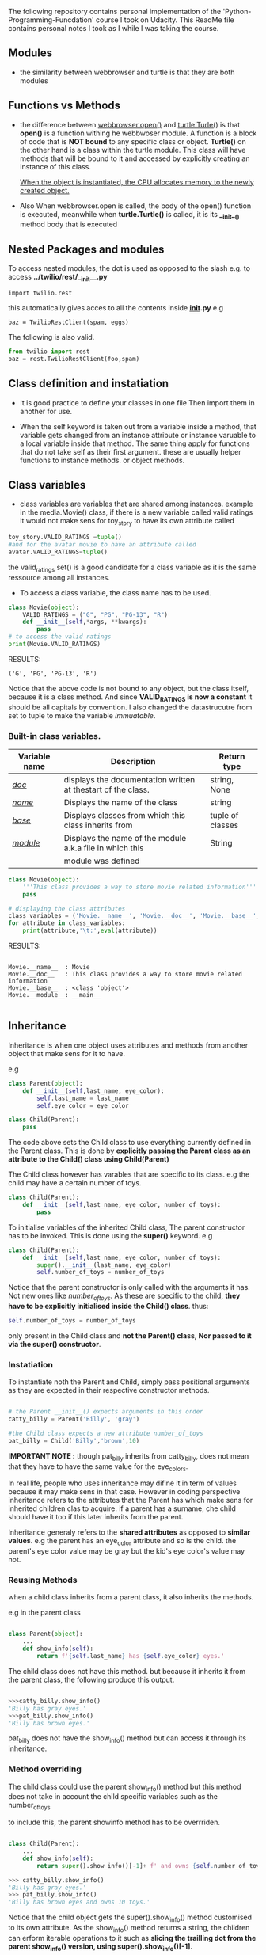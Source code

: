 The following repository contains personal implementation of the 'Python-Programming-Funcdation' course I took on Udacity.
This ReadMe file contains personal notes I took as I while I was taking the course. 

** Modules

- the similarity between webbrowser and turtle is that they are both modules

** Functions vs Methods

- the difference between _webbrowser.open()_ and _turtle.Turle()_ is 
  that *open()* is a function withing he webbwoser module. 
  A function is a block of code that is *NOT bound* to any specific class or object.
  *Turtle()* on the other hand is a class within the turtle module.
  This class will have methods that will be bound to it and accessed by explicitly
  creating an instance of this class.
  
  _When the object is instantiated, the CPU allocates memory to the newly created object._
  
- Also When webbrowser.open is called, the body of the open() function is executed,
  meanwhile when *turtle.Turtle()* is called, it is its *__init__()* method body that is executed

** Nested Packages and modules

To access nested modules, the dot is used as opposed to the slash
e.g. to access *../twilio/rest/__init__.py*
#+begin_src python :session 
import twilio.rest
#+end_src

this automatically gives acces to all the contents inside *__init__.py*
e.g 
#+begin_src python :session 
baz = TwilioRestClient(spam, eggs)
#+end_src

The following is also valid.

#+begin_src python :session
from twilio import rest
baz = rest.TwilioRestClient(foo,spam)
#+end_src

** Class definition and instatiation
- It is good practice to define your classes in one file
  Then import them in another for use.

- When the self keyword is taken out from a variable inside a method, 
  that variable gets changed from an instance attribute or instance varuable to 
  a local variable inside that method. 
  The same thing apply for functions that do not take self as their first argument.
  these are usually helper functions to instance methods. or object methods.

** Class variables
- class variables are variables that are shared among instances.
  example in the media.Movie() class, if there is a new variable called valid ratings
  it would not make sens for toy_story to have its own attribute called 

#+begin_src python :session
toy_story.VALID_RATINGS =tuple()
#and for the avatar movie to have an attribute called
avatar.VALID_RATINGS=tuple()
#+end_src

  the valid_ratings set() is a good candidate for a class variable as it is the same ressource among
  all instances.

	- To access a class variable, the class name has to be used.

#+begin_src python :results output export
class Movie(object):
	VALID_RATINGS = ("G", "PG", "PG-13", "R")
	def __init__(self,*args, **kwargs):
		pass
# to access the valid ratings
print(Movie.VALID_RATINGS)

#+end_src

RESULTS:
#+begin_src
('G', 'PG', 'PG-13', 'R')
#+end_src

  Notice that the above code is not bound to any object, but the class itself, because
it is a class method.
  And since *VALID_RATINGS is now a constant* it should be all capitals by convention. 
  I also changed the datastrucutre from set to tuple to make the variable /immuatable/.

*** Built-in class variables.

 |---------------+--------------------------------------------------------------+------------------|
 | Variable name | Description                                                  | Return type      |
 |---------------+--------------------------------------------------------------+------------------|
 | /__doc__/     | displays the documentation written at thestart of the class. | string, None     |
 |---------------+--------------------------------------------------------------+------------------|
 | /__name__/    | Displays the name of the class                               | string           |
 |---------------+--------------------------------------------------------------+------------------|
 | /__base__/    | Displays classes from which this class inherits from         | tuple of classes |
 |---------------+--------------------------------------------------------------+------------------|
 | /__module__/  | Displays the name of the module a.k.a file in which this     | String           |
 |               | module was defined                                           |                  |
 |---------------+--------------------------------------------------------------+------------------|

#+begin_src python :results output export
class Movie(object):
	'''This class provides a way to store movie related information'''
	pass

# displaying the class attributes
class_variables = ('Movie.__name__', 'Movie.__doc__', 'Movie.__base__', 'Movie.__module__')
for attribute in class_variables:
	print(attribute,'\t:',eval(attribute))

#+end_src

RESULTS:
#+begin_src 

Movie.__name__ 	: Movie
Movie.__doc__ 	: This class provides a way to store movie related information
Movie.__base__ 	: <class 'object'>
Movie.__module__: __main__

#+end_src



** Inheritance
Inheritance is when one object uses attributes and methods from another object that make sens for it to have.

e.g
#+begin_src python :session
class Parent(object):
	def __init__(self,last_name, eye_color):
		self.last_name = last_name
		self.eye_color = eye_color

class Child(Parent):
	pass
#+end_src

The code above sets the Child class to use everything currently
defined in the Parent class. 
This is done by *explicitly passing the Parent class as an attribute to the Child() class using Child(Parent)*

The Child class however has varables that are specific to its class.
e.g the child may have a certain number of toys.

#+begin_src python :session
class Child(Parent):
	def __init__(self,last_name, eye_color, number_of_toys):
		pass
#+end_src

To initialise variables of the inherited Child class, The parent constructor has to be invoked.
This is done using the *super()* keyword.
e.g

#+begin_src python :session
class Child(Parent):
	def __init__(self,last_name, eye_color, number_of_toys):
		super().__init__(last_name, eye_color)
		self.number_of_toys = number_of_toys
#+end_src

Notice that the parent constructor is only called with the arguments it has. Not new ones like /number_of_toys/.
As these are specific to the child, *they have to be explicitly initialised inside the Child() class*.
thus:
#+begin_src python :session
self.number_of_toys = number_of_toys
#+end_src

only present in the Child class and *not the Parent() class, Nor passed to it via the super() constructor*.

*** Instatiation

To instantiate noth the Parent and Child, simply pass positional arguments as they are expected in their respective constructor methods.

#+begin_src python :session

# the Parent __init__() expects arguments in this order
catty_billy = Parent('Billy', 'gray')

#the Child class expects a new attribute number_of_toys
pat_billy = Child('Billy','brown',10)

#+end_src

*IMPORTANT NOTE :* though pat_billy inherits from catty_billy, does not mean that they have to have the same value for the eye_colors.

In real life, people who uses inheritance may difine it in term of values because it may make sens in that case.
However in coding perspective inheritance refers to the attributes that the Parent has which make sens for inherited children 
clas to acquire. if a parent has a surname, che child should have it too if this later inherits from the parent.

Inheritance generaly refers to the *shared attributes* as opposed to *similar values*.
e.g the parent has an eye_color attribute and so is the child.
the parent's eye color value may be gray but the kid's eye color's value may not.

*** Reusing Methods
when a child class inherits from a parent class, it also inherits the methods.

e.g in the parent class

#+begin_src python :session

class Parent(object):
	...
	def show_info(self):
		return f'{self.last_name} has {self.eye_color} eyes.'

#+end_src

The child class does not have this method. but because it inherits it from the parent class, the following produce this output.

#+begin_src python :session

>>>catty_billy.show_info()
'Billy has gray eyes.'
>>>pat_billy.show_info()
'Billy has brown eyes.'
#+end_src

pat_billy does not have the show_info() method but can access it through its inheritance.

*** Method overriding
The child class could use the parent show_info() method but this method does not take in account the child specific variables such as the number_of_toys

to include this, the parent showinfo method has to be overrriden.

#+begin_src python :session

class Child(Parent):
	...
	def show_info(self):
		return super().show_info()[-1]+ f' and owns {self.number_of_toys} toys.'

>>> catty_billy.show_info()
'Billy has gray eyes.'
>>> pat_billy.show_info()
'Billy has brown eyes and owns 10 toys.'

#+end_src

Notice that the child object gets the super().show_info() method customised to its own attribute.
As the show_info() method returns a string, the children can erform iterable operations to it such as *slicing the trailling dot from the parent show_info() version, using super().show_info()[-1]*.


~ end of the course ~

